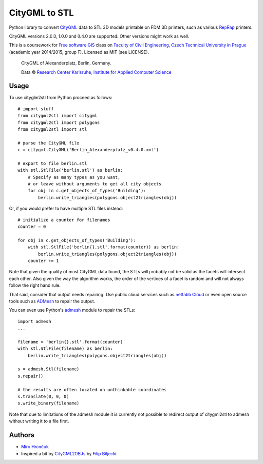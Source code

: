 CityGML to STL
==============

Python library to convert `CityGML <http://www.citygml.org/>`_ data to
STL 3D models printable on FDM 3D printers, such as various
`RepRap <http://reprap.org/>`_ printers.

CityGML versions 2.0.0, 1.0.0 and 0.4.0 are supported. Other versions might work as well.

This is a coursework for `Free software GIS
<http://geo.fsv.cvut.cz/gwiki/155YFSG_Free_software_GIS>`_ class on
`Faculty of Civil Engineering <http://www.fsv.cvut.cz/index.php.en>`_,
`Czech Technical University in Prague <http://www.cvut.cz/>`_ (academic
year 2014/2015, group F). Licensed as MIT (see LICENSE).

.. figure:: https://raw.githubusercontent.com/ctu-yfsg/2015-f-citygml/master/berlin.png
   :alt: Image of generated STL

   CityGML of Alexanderplatz, Berlin, Germany.

   Data © `Research Center Karlsruhe, Institute for Applied Computer Science <http://www.iai.fzk.de/www-extern/index.php?id=222&L=1>`_

Usage
-----

.. highlight:: python

To use cityglm2stl from Python proceed as follows::

    # import stuff
    from citygml2stl import citygml
    from citygml2stl import polygons
    from citygml2stl import stl
    
    # parse the CityGML file
    c = citygml.CityGML('Berlin_Alexanderplatz_v0.4.0.xml')
    
    # export to file berlin.stl
    with stl.StlFile('berlin.stl') as berlin:
        # Specify as many types as you want,
        # or leave without arguments to get all city objects
        for obj in c.get_objects_of_types('Building'):
            berlin.write_triangles(polygons.object2triangles(obj))

Or, if you would prefer to have multiple STL files instead::

    # initialize a counter for filenames
    counter = 0
    
    for obj in c.get_objects_of_types('Building'):
        with stl.StlFile('berlin{}.stl'.format(counter)) as berlin:
            berlin.write_triangles(polygons.object2triangles(obj))
        counter += 1

Note that given the quality of most CityGML data found, the STLs will probably not be valid as the
facets will intersect each other. Also given the way the algorithm works, the order of the vertices
of a facet is random and will not always follow the right hand rule.

That said, consider that output needs repairing. Use public cloud services such as
`netfabb Cloud <http://cloud.netfabb.com/>`_ or even open source tools such as
`ADMesh <http://admesh.org/>`_ to repair the output.

You can even use Python's `admesh <https://pypi.python.org/pypi/admesh>`_ module to repair the STLs::

    import admesh
    ...
    
    filename = 'berlin{}.stl'.format(counter)
    with stl.StlFile(filename) as berlin:
        berlin.write_triangles(polygons.object2triangles(obj))
    
    s = admesh.Stl(filename)
    s.repair()
    
    # the results are often located on unthinkable coordinates
    s.translate(0, 0, 0)
    s.write_binary(filename)

Note that due to limitations of the admesh module it is currently not possible to redirect output
of citygml2stl to admesh without writing it to a file first.

Authors
-------

-  `Miro Hrončok <https://github.com/hroncok>`_
-  Inspired a bit by `CityGML2OBJs <https://github.com/tudelft3d/CityGML2OBJs>`_ by `Filip Biljecki <https://github.com/fbiljecki>`_ 
